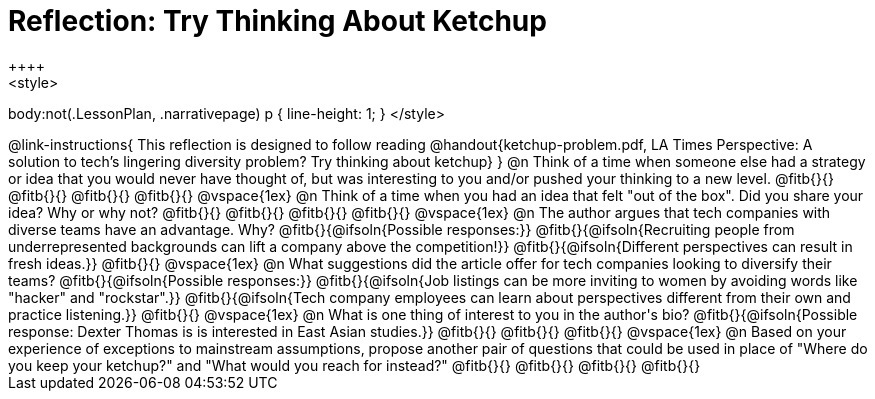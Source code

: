 = Reflection: Try Thinking About Ketchup
++++
<style>
body:not(.LessonPlan, .narrativepage) p { line-height: 1; }
</style>
++++

@link-instructions{
This reflection is designed to follow reading @handout{ketchup-problem.pdf, LA Times Perspective: A solution to tech’s lingering diversity problem? Try thinking about ketchup}
}

@n Think of a time when someone else had a strategy or idea that you would never have thought of, but was interesting to you and/or pushed your thinking to a new level.

@fitb{}{}

@fitb{}{}

@fitb{}{}

@fitb{}{}

@vspace{1ex}

@n Think of a time when you had an idea that felt "out of the box".  Did you share your idea? Why or why not?

@fitb{}{}

@fitb{}{}

@fitb{}{}

@fitb{}{}

@vspace{1ex}


@n The author argues that tech companies with diverse teams have an advantage. Why?

@fitb{}{@ifsoln{Possible responses:}}

@fitb{}{@ifsoln{Recruiting people from underrepresented backgrounds can lift a company above the competition!}}

@fitb{}{@ifsoln{Different perspectives can result in fresh ideas.}}

@fitb{}{}

@vspace{1ex}

@n What suggestions did the article offer for tech companies looking to diversify their teams?

@fitb{}{@ifsoln{Possible responses:}}

@fitb{}{@ifsoln{Job listings can be more inviting to women by avoiding words like "hacker" and "rockstar".}}

@fitb{}{@ifsoln{Tech company employees can learn about perspectives different from their own and practice listening.}}

@fitb{}{}

@vspace{1ex}

@n What is one thing of interest to you in the author's bio?

@fitb{}{@ifsoln{Possible response: Dexter Thomas is is interested in East Asian studies.}}

@fitb{}{}

@fitb{}{}

@fitb{}{}

@vspace{1ex}


@n Based on your experience of exceptions to mainstream assumptions, propose another pair of questions that could be used in place of "Where do you keep your ketchup?" and "What would you reach for instead?"

@fitb{}{}

@fitb{}{}

@fitb{}{}

@fitb{}{}

